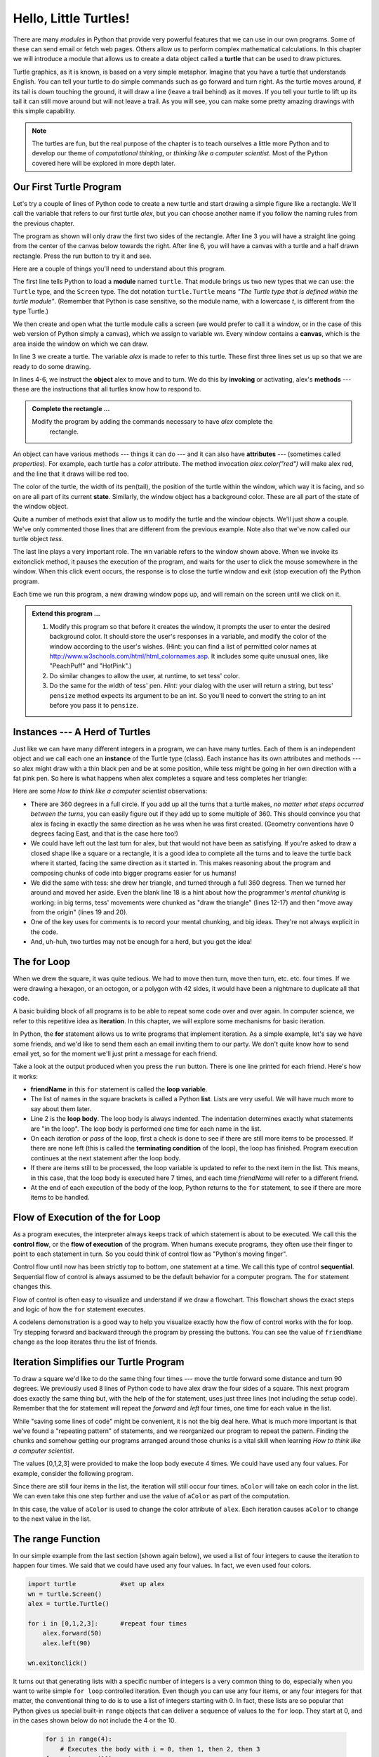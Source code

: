 ..  Copyright (C)  Brad Miller, David Ranum, Jeffrey Elkner, Peter Wentworth, Allen B. Downey, Chris
    Meyers, and Dario Mitchell.  Permission is granted to copy, distribute
    and/or modify this document under the terms of the GNU Free Documentation
    License, Version 1.3 or any later version published by the Free Software
    Foundation; with Invariant Sections being Forward, Prefaces, and
    Contributor List, no Front-Cover Texts, and no Back-Cover Texts.  A copy of
    the license is included in the section entitled "GNU Free Documentation
    License".
 
Hello, Little Turtles!
======================

.. index::  
    single: module
    single: function
    single: function definition
    single: definition; function
    single: turtle module

.. video:: assignvid
    :controls:
    :thumb: _static/turtleintro.png

    http://knuth.luther.edu/~bmiller/thinkcsVideos/turtleintro.mov
    http://knuth.luther.edu/~bmiller/thinkcsVideos/turtleintro.webm



There are many *modules* in Python that provide very powerful features that we
can use in our own programs.  Some of these can send email or fetch web pages. Others allow us to perform complex mathematical calculations.
In this chapter we will introduce a module that allows us to create a data object called a **turtle** that can be used to draw pictures.

.. turtles and get them
.. turn left, etc.  Your turtle's tail is also endowed with the ability to leave
.. to draw shapes and patterns.  

Turtle graphics, as it is known, is based on a very simple
metaphor. Imagine that you have a turtle that understands English.  You can
tell your turtle to do simple commands such as go forward and turn right.  As the turtle
moves around, if its tail is down touching the ground, it will
draw a line (leave a trail behind) as it moves.  If you tell your turtle to lift up its tail it can
still move around but will not leave a trail.  As you will see, you can make
some pretty amazing drawings with this simple capability.

.. note:: 

	The turtles are fun, but the real purpose of the chapter is to teach ourselves
	a little more Python and to develop our theme of *computational thinking*,
	or *thinking like a computer scientist*.  Most of the Python covered here will
	be explored in more depth later.


.. index:: object, invoke, method, attribute, state, canvas

Our First Turtle Program
------------------------

Let's try a couple of lines of Python code to create a new turtle and
start drawing a simple figure like a rectangle. We'll call the variable that refers to our first
turtle `alex`, but you can choose another name if you follow the naming rules
from the previous chapter.  

The program as shown will only draw the first two sides of the rectangle.  
After line 3 you will have a straight line going from the center of the
canvas below towards the right.  After line 6, you will have a canvas with a
turtle and a half drawn rectangle.  Press the run button to try it and see.

.. activecode:: ch03_1
    :nopre:

    import turtle            # allows us to use the turtles library
    wn = turtle.Screen()     # creates a graphics window
    alex = turtle.Turtle()   # create a turtle named alex
    alex.forward(150)        # tell alex to move forward by 150 units
    alex.left(90)            # turn by 90 degrees
    alex.forward(75)         # complete the second side of a rectangle

    


Here are a couple of things you'll need to understand about this program. 
  
The first line tells Python to load a **module** named ``turtle``.  That module
brings us two new types that we can use: the ``Turtle`` type, and the
``Screen`` type.  The dot notation ``turtle.Turtle`` means *"The Turtle type
that is defined within the turtle module"*.   (Remember that Python is case
sensitive, so the module name, with a lowercase `t`, is different from the type
Turtle.)
 
We then create and open what the turtle module calls a screen (we would
prefer to call it a window, or in the case of this web version of Python
simply a canvas), which we assign to variable `wn`. Every window
contains a **canvas**, which is the area inside the window on which we can draw.

In line 3 we create a turtle. The variable `alex` is made to refer to this
turtle.   These first three lines set us up so that we are ready to do some drawing.
    
In lines 4-6, we instruct the **object** alex to move and to turn. We do this
by **invoking** or activating, alex's **methods** --- these are the
instructions that all turtles know how to respond to.
    

.. admonition:: Complete the rectangle ...
    
    Modify the program by adding the commands necessary to have *alex* complete the
       rectangle.
 



An object can have various methods --- things it can do --- and it can also
have **attributes** --- (sometimes called *properties*).  For example, each
turtle has a *color* attribute.  The method invocation  `alex.color("red")`
will make alex red, and the line that it draws will be red too.

The color of the turtle, the width of its pen(tail), the position of the turtle
within the window, which way it is facing, and so on are all part of its
current **state**.   Similarly, the window object has a background color.
These are all part of the state of the window object.

Quite a number of methods exist that allow us to modify the turtle and the
window objects.  We'll just show a couple. We've only commented those
lines that are different from the previous example.  Note also that we've now called our turtle object *tess*.
    
.. activecode:: ch03_2
    
    import turtle

    wn = turtle.Screen()
    wn.bgcolor("lightgreen")         # set the window background color

    tess = turtle.Turtle()
    tess.color("blue")               # make tess blue
    tess.pensize(3)                  # set the width of her pen

    tess.forward(50)
    tess.left(120)
    tess.forward(50)

    wn.exitonclick()



The last line plays a very important role. The wn variable refers to the window shown
above. When we invoke its exitonclick method, it pauses the execution of the
program, and waits for the user to click the mouse somewhere in the window.
When this click event occurs, the response is to close the turtle window and
exit (stop execution of) the Python program.

Each time we run this program, a new drawing window pops up, and will remain on the
screen until we click on it. 

.. admonition:: Extend this program ...
    
    #. Modify this program so that before it creates the window, it prompts
       the user to enter the desired background color. It should store the
       user's responses in a variable, and modify the color of the window
       according to the user's wishes.
       (Hint: you can find a list of permitted color names at 
       http://www.w3schools.com/html/html_colornames.asp.  It includes some quite
       unusual ones, like "PeachPuff"  and "HotPink".)
    #. Do similar changes to allow the user, at runtime, to set tess' color.
    #. Do the same for the width of tess' pen.  *Hint:* your dialog with the 
       user will return a string, but tess' ``pensize`` method 
       expects its argument to be an int.  So you'll need to convert 
       the string to an int before you pass it to ``pensize``.   
 

.. index:: instance
  
Instances --- A Herd of Turtles
-------------------------------

Just like we can have many different integers in a program, we can have many
turtles.  Each of them is an independent object and we call each one an **instance** of the Turtle type (class).  Each instance has its own
attributes and methods --- so alex might draw with a thin black pen and be at
some position, while tess might be going in her own direction with a fat pink
pen.  So here is what happens when alex completes a square and tess
completes her triangle:

.. activecode:: ch03_3
   :nopre:

   import turtle
   wn = turtle.Screen()             # Set up the window and its attributes
   wn.bgcolor("lightgreen")


   tess = turtle.Turtle()           # create tess and set some attributes
   tess.color("hotpink")
   tess.pensize(5)

   alex = turtle.Turtle()           # create alex

   tess.forward(80)                 # Let tess draw an equilateral triangle
   tess.left(120)
   tess.forward(80)
   tess.left(120)
   tess.forward(80)
   tess.left(120)                   # complete the triangle

   tess.right(180)                  # turn tess around
   tess.forward(80)                 # move her away from the origin
 
   alex.forward(50)                 # make alex draw a square
   alex.left(90)
   alex.forward(50)
   alex.left(90)
   alex.forward(50)
   alex.left(90)
   alex.forward(50)
   alex.left(90)

   wn.exitonclick()


Here are some *How to think like a computer scientist* observations:

* There are 360 degrees in a full circle.  If you add up all the turns that a
  turtle makes, *no matter what steps occurred between the turns*, you can
  easily figure out if they add up to some multiple of 360.  This should
  convince you that alex is facing in exactly the same direction as he was when
  he was first created. (Geometry conventions have 0 degrees facing East, and
  that is the case here too!)
* We could have left out the last turn for alex, but that would not have been
  as satisfying.  If you're asked to draw a closed shape like a square or a
  rectangle, it is a good idea to complete all the turns and to leave the
  turtle back where it started, facing the same direction as it started in.
  This makes reasoning about the program and composing chunks of code into
  bigger programs easier for us humans! 
* We did the same with tess: she drew her triangle, and turned through a full
  360 degress.  Then we turned her around and moved her aside.  Even the blank
  line 18 is a hint about how the programmer's *mental chunking* is working: in
  big terms, tess' movements were chunked as "draw the triangle"  (lines 12-17)
  and then "move away from the origin" (lines 19 and 20). 
* One of the key uses for comments is to record your mental chunking, and big
  ideas.   They're not always explicit in the code.  
* And, uh-huh, two turtles may not be enough for a herd, but you get the idea! 


.. index:: for loop
  
The **for** Loop
----------------

.. video:: forloopvid
   :controls:
   :thumb: _static/for_loop.png

   http://knuth.luther.edu/~bmiller/thinkcsVideos/for_loop.mov
   http://knuth.luther.edu/~bmiller/thinkcsVideos/for_loop.webm


When we drew the square, it was quite tedious.  We had to move then turn, move
then turn, etc. etc. four times.  If we were drawing a hexagon, or an octogon,
or a polygon with 42 sides, it would have been a nightmare to duplicate all that code.

A basic building block of all programs is to be able to repeat some code
over and over again.  In computer science, we refer to this repetitive idea as **iteration**.  In this chapter, we will explore some mechanisms for basic iteration.

In Python, the **for** statement allows us to write programs that implement iteration.   As a simple example, let's say we have some friends, and
we'd like to send them each an email inviting them to our party.  We
don't quite know how to send email yet, so for the moment we'll just print a
message for each friend.

.. activecode:: ch03_4
    :nocanvas:

    for friendName in ["Joe", "Amy", "Brad", "Angelina", "Zuki", "Thandi", "Paris"]:
        print("Hi ", friendName, "  Please come to my party on Saturday!")
      

Take a look at the output produced when you press the ``run`` button.  There is one line printed for each friend.  Here's how it works:


* **friendName** in this ``for`` statement is called the **loop variable**.  
* The list of names in the square brackets is called a Python **list**.  Lists are very useful.  We will have much
  more to say about them later.
* Line 2  is the **loop body**.  The loop body is always
  indented. The indentation determines exactly what statements are "in the
  loop".  The loop body is performed one time for each name in the list.
* On each *iteration* or *pass* of the loop, first a check is done to see if
  there are still more items to be processed.  If there are none left (this is
  called the **terminating condition** of the loop), the loop has finished.
  Program execution continues at the next statement after the loop body. 
* If there are items still to be processed, the loop variable is updated to
  refer to the next item in the list.  This means, in this case, that the loop
  body is executed here 7 times, and each time `friendName` will refer to a different
  friend. 
* At the end of each execution of the body of the loop, Python returns 
  to the ``for`` statement, to see if there are more items to be handled.


.. index:: control flow, flow of execution
  
Flow of Execution of the for Loop
---------------------------------


 
As a program executes, the interpreter always keeps track of which statement is
about to be executed.  We call this the **control flow**, or the **flow of
execution** of the program.  When humans execute programs, they often use their
finger to point to each statement in turn.  So you could think of control flow
as "Python's moving finger". 

Control flow until now has been strictly top to bottom, one statement at a
time.  We call this type of control **sequential**.  Sequential flow of control is always assumed to be the default behavior for a computer program.  The ``for`` statement changes this. 

Flow of control is often easy to visualize and understand if we draw a flowchart.
This flowchart shows the exact steps and logic of how the ``for`` statement executes.


.. image:: Figures/new_flowchart_for.png
      :width: 300px



A codelens demonstration is a good way to help you visualize exactly how the flow of control
works with the for loop.  Try stepping forward and backward through the program by pressing
the buttons.  You can see the value of ``friendName`` change as the loop iterates thru the list of friends.  

.. codelens:: vtest

    for friendName in ["Joe", "Amy", "Brad", "Angelina", "Zuki", "Thandi", "Paris"]:
        print("Hi " + friendName + "  Please come to my party!")

.. index:: range function, chunking


Iteration Simplifies our Turtle Program
---------------------------------------

To draw a square we'd like to do the same thing four times --- move the turtle forward some distance and turn 90 degrees.  We previously used 8 lines of Python code to have alex draw the four sides of a
square.  This next program does exactly the same thing but, with the help of the for statement, uses just three lines (not including the setup code).  Remember that the for statement will repeat the `forward` and `left` four times, one time for
each value in the list.

.. activecode:: ch03_for1
   :nopre:

   import turtle            #set up alex
   wn = turtle.Screen()
   alex = turtle.Turtle()
   
   for i in [0,1,2,3]:      #repeat four times
       alex.forward(50)
       alex.left(90) 

   wn.exitonclick()



While "saving some lines of code" might be convenient, it is not the big
deal here.  What is much more important is that we've found a "repeating
pattern" of statements, and we reorganized our program to repeat the pattern.
Finding the chunks and somehow getting our programs arranged around those
chunks is a vital  skill when learning *How to think like a computer scientist*.  

The values [0,1,2,3] were provided to make the loop body execute 4 times. 
We could have used any four values.  For example, consider the following program.


.. activecode:: ch03_forcolor
   :nopre:

   import turtle            #set up alex
   wn = turtle.Screen()
   alex = turtle.Turtle()
   
   for aColor in ["yellow", "red", "purple", "blue"]:      #repeat four times
       alex.forward(50)
       alex.left(90) 

   wn.exitonclick()

Since there are still four items in the list, the iteration will still occur four times.  ``aColor`` will
take on each color in the list.  We can even take this one step further and use the value of ``aColor`` as part
of the computation.

.. activecode:: colorlist

    import turtle            #set up alex
    wn = turtle.Screen()
    alex = turtle.Turtle()

    for aColor in ["yellow", "red", "purple", "blue"]:
       alex.color(aColor)
       alex.forward(50)
       alex.left(90)

    wn.exitonclick()

In this case, the value of ``aColor`` is used to change the color attribute of ``alex``.  Each iteration causes ``aColor`` to change to the next value in the list.


The range Function
------------------

.. video:: advrange
   :controls:
   :thumb: _static/advrange.png

   http://knuth.luther.edu/~bmiller/thinkcsVideos/AdvancedRange.mov
   http://knuth.luther.edu/~bmiller/thinkcsVideos/AdvancedRange.webm

In our simple example from the last section (shown again below), we used a list of four integers to cause the iteration
to happen four times.  We said that we could have used any four values.  In fact, we even used four colors.

.. sourcecode:: python

   import turtle            #set up alex
   wn = turtle.Screen()
   alex = turtle.Turtle()

   for i in [0,1,2,3]:      #repeat four times
       alex.forward(50)
       alex.left(90) 

   wn.exitonclick()

It turns out that generating lists with a specific number of integers is a very common thing to do, especially when you
want to write simple ``for loop`` controlled iteration.  Even though you can use any four items, or any four integers for that matter, the conventional thing to do is to use a list of integers starting with 0.  
In fact, these lists are so popular that Python gives us special built-in
``range`` objects
that can deliver a sequence of values to
the ``for`` loop.  They start at 0, and in the  cases shown below do not include the 4
or the 10.

  .. sourcecode:: python

      for i in range(4):
          # Executes the body with i = 0, then 1, then 2, then 3
      for x in range(10):
          # sets x to each of ... [0, 1, 2, 3, 4, 5, 6, 7, 8, 9]

.. note::

    Computer scientists like to count from 0!


So to repeat something four times, a good Python programmer would do this:

.. sourcecode:: python

    for i in range(4):
        alex.forward(50)
        alex.left(90)


The `range <http://docs.python.org/py3k/library/functions
.html?highlight=range#range>`_ function is actually a very powerful function
when it comes to
creating sequences of integers.  It can take one, two, or three parameters.  We have seen
the simplest case of one parameter such as ``range(4)`` which creates ``[0, 1, 2, 3]``.
But what if we really want to have the sequence ``[1, 2, 3, 4]``?
We can do this by using a two parameter version of ``range`` where the first parameter is the starting point and the second parameter is the ending point.  The evaluation of ``range(1,5)`` produces the desired sequence.  What happened to the 5?
In this case we interpret the parameters of the range function to mean
range(start,stop+1).


.. note::

    Why in the world would range not just work like range(start,
    stop)?  Think about it like this.  Because computer scientists like to
    start counting at 0 instead of 1, ``range(N)`` produces a sequence of
    things that is N long, but the consequence of this is that the final
    number of the sequence is N-1.  In the case of start,
    stop it helps to simply think that the sequence begins with start and
    continues as long as the number is less than stop.

Here are a two examples for you to run.  Add another line below to create a sequence starting
at 10 and going up to 20 (including 20).


.. activecode:: ch03_5
    :nocanvas:

    print(range(4))
    print(range(1,5))


Codelens will help us to further understand the way range works.  In this case, the variable ``i`` will take on values
produced by the ``range`` function.

.. codelens:: rangeme

    for i in range(10):
       print(i)
       




Finally, suppose we want to have a sequence of even numbers.
How would we do that?  Easy, we add another parameter, a step,
that tells range what to count by.  For even numbers we want to start at 0
and count by 2's.  So if we wanted the first 10 even numbers we would use
``range(0,19,2)``.  The most general form of the range is
``range(start, stop, step)``.  You can also create a sequence of numbers that
starts big and gets smaller by using a negative value for the step parameter.

.. activecode:: ch03_6
    :nocanvas:

    print(range(0,19,2))
    print(range(0,20,2))
    print(range(10,0,-1))

Try it in codelens.

.. codelens:: rangeme2

    for i in range(0,20,2):
       print(i)


A Few More turtle Methods and Observations
------------------------------------------

Here are a few more things that you might find useful as you use the turtle.

* Turtle methods can use negative angles or distances.  So ``tess.foward(-100)``
  will move tess backwards, and ``tess.left(-30)`` turns her to the right.
  Additionally, because there are 360 degrees in a circle, turning 30 to the
  left will leave you facing in the same direction as turning 330 to the right!
  (The on-screen animation will differ, though --- you will be able to tell if
  tess is turning clockwise or counter-clockwise!)

  This suggests that we don't need both a left and a right turn method --- we
  could be minimalists, and just have one method.  There is also a *backward*
  method.  (If you are very nerdy, you might enjoy saying
  ``alex.backward(-100)`` to move alex forward!)   

  Part of *thinking like a scientist* is to understand more of the structure
  and rich relationships in your field.  So revising a few basic facts about
  geometry and number lines, like we've done here is a good start if we're
  going to play with turtles. 

* A turtle's pen can be picked up or put down.  This allows us to move a turtle
  to a different place without drawing a line.   The methods are ``penup`` and ``pendown``.

  .. sourcecode:: python

     alex.penup()
     alex.forward(100)     # this moves alex, but no line is drawn
     alex.pendown()   
       
* Every turtle can have its own shape.  The ones available "out of the box"
  are ``arrow``, ``blank``, ``circle``, ``classic``, ``square``, ``triangle``,
  ``turtle``.

  .. sourcecode:: python

     ...            
     alex.shape("turtle")           
     ...                 


* You can speed up or slow down the turtle's animation speed. (Animation
  controls how quickly the turtle turns and moves forward).  Speed settings can
  be set between 1 (slowest) to 10 (fastest).  But if you set the speed to 0,
  it has a special meaning --- turn off animation and go as fast as possible. 

  .. sourcecode:: python
       
     alex.speed(10)
          
* A turtle can "stamp" its footprint onto the canvas, and this will remain
  after the turtle has moved somewhere else.  Stamping works, even when the pen
  is up. 
    
Let's do an example that shows off some of these new features.

.. activecode:: ch03_7

   import turtle
   wn = turtle.Screen()             
   wn.bgcolor("lightgreen")
   tess = turtle.Turtle()            
   tess.color("blue")
   tess.shape("turtle")

   print(range(5,60,2))
   tess.penup()                    # this is new
   for size in range(5,60,2):      # start with size = 5 and grow by 2
       tess.stamp()                # leave an impression on the canvas
       tess.forward(size)          # move tess along
       tess.right(24)              # and turn her

   wn.exitonclick()

The list of integers shown above is created by printing the ``range(5,60,2)`` result.  It is only
done to show you the distances being used to move the turtle forward.  The actual use appears
as part of the ``for`` loop.
   
One more thing to be careful about.  All except one of the shapes you see on the screen here are
footprints created by ``stamp``.  But the program still only has *one* turtle
instance --- can you figure out which one is the real tess?  (Hint: if you're
not sure, write a new line of code after the ``for`` loop to change tess'
color, or to put her pen down and draw a line, or to change her shape, etc.)

.. admonition:: Lab

    * `Turtle Race <lab03_01.html>`_ In this guided lab exercise we will work
      through a simple problem solving exercise related to having some turtles
      race.


.. _turtle_methods:

Summary of Turtle Methods
-------------------------

==========  ==========  =========================
Method      Parameters  Description
==========  ==========  =========================
Turtle      None          Creates and returns a new turtle object
forward     distance      Moves the turtle forward
backward    distance      Moves the turle backward
right       angle         Turns the turtle clockwise
left        angle         Turns the turtle counter clockwise
up          None          Picks up the turtles tail
down        None          Puts down the turtles tail
color       color name    Changes the color of the turtle's tail
fillcolor   color name    Changes the color of the turtle will use to fill a polygon
heading     None          Returns the current heading
position    None          Returns the current position
goto        x,y           Move the turtle to position x,y
begin_fill  None          Remember the starting point for a filled polygon
end_fill    None          Close the polygon and fill with the current fill color
dot         None          Leave a dot at the current position
stamp       None          Leaves an impression of a turtle shape at the current location
shape       shapename     Should be 'arrow', 'classic', 'turtle', or 'circle'
==========  ==========  =========================

Once you are comfortable with the basics of turtle graphics you can read about even
more options on the `Python Docs Website <http://docs.python.org/dev/py3k/library/turtle.html>`_.  Note that we
will describe Python Docs in more detail in the next chapter.



Glossary
--------

.. glossary::


    attribute
        Some state or value that belongs to a particular object.  For example,
        tess has a color. 
        
    canvas
        A surface within a window where drawing takes place.
        
    control flow
        See *flow of execution* in the next chapter.
        
    for loop
        A statement in Python for convenient repetition of statements in
        the *body* of the loop.

    instance
        An object that belongs to a class.  `tess` and `alex` are different
        instances of the class `Turtle` 


    invoke
        An object has methods.  We use the verb invoke to mean *activate the
        method*.  Invoking a method is done by putting parentheses after the
        method name, with some possible arguments.  So  ``wn.exitonclick()`` is
        an invocation of the ``exitonclick`` method.

    iteration
		A basic building block for algorithms (programs).  It allows steps to be repeated.  Sometimes called *looping*.
        
    loop body
        Any number of statements nested inside a loop. The nesting is indicated
        by the fact that the statements are indented under the for loop
        statement.
    
    loop variable
        A variable used as part of a for loop. It is assigned a different value
        on each iteration of the loop, and is used as part of the terminating
        condition of the loop,
    

    
    method
        A function that is attached to an object.  Invoking or activating the
        method causes the object to respond in some way, e.g. ``forward`` is
        the method when we say ``tess.forward(100)``.


         
    module
        A file containing Python definitions and statements intended for use in
        other Python programs. The contents of a module are made available to
        the other program by using the *import* statement.
        
    object
        A "thing" to which a variable can refer.  This could be a screen window,
        or one of the turtles you have created.        
    
    range
        A built-in function in Python for generating sequences of integers.  It
        is especially useful when we need to write a for loop that executes a
        fixed number of times.

    sequential
		The default behavior of a program.  Step by step processing of algorithm.

    state
		The collection of attribute values that a specific data object maintains.
 
    terminating condition
        A condition that occurs which causes a loop to stop repeating its body.
        In the ``for`` loops we saw in this chapter, the terminating condition 
        has been when there are no more elements to assign to the loop variable.
    
    turtle
		A data object used to create pictures (known as turtle graphics).


Exercises
---------
#. Write a program that prints ``We like Python's turtles!`` 1000 times. 

   .. actex:: ex_3_1

#. Give three attributes of your cellphone object.  Give three methods of your
   cellphone.  

   .. actex:: ex_3_2

#. Write a program that uses a for loop to print
     |  ``One of the months of the year is January``
     |  ``One of the months of the year is February``
     |  ``One of the months of the year is March``
     |  etc ...

   .. actex:: ex_3_3

#. Assume you have the assignment ``xs = [12, 10, 32, 3, 66, 17, 42, 99, 20]``
    
   a. Write a loop that prints each of the numbers on a new line.
   b. Write a loop that prints each number and its square on a new line.

   .. actex:: ex_3_4

#. Use ``for`` loops to make a turtle draw these regular polygons 
   (regular means all sides the same lengths, all angles the same):  
  
   * An equilateral triangle    
   * A square    
   * A hexagon (six sides)    
   * An octagon (eight sides)

   .. actex:: ex_3_5

#. .. _drunk_student_problem:

   A drunk pirate makes a random turn and then takes 100 steps forward, makes
   another random turn, takes another 100 steps, turns another random amount,
   etc.  A social science student records the angle of each turn
   before the next 100 steps are taken. Her experimental data
   is ``[160, -43, 270, -97, -43, 200, -940, 17, -86]``.  (Positive angles are
   counter-clockwise.)  Use a turtle to draw the path taken by our drunk
   friend.   

   .. actex:: ex_3_6

#. Enhance your program above to also tell us what the drunk pirate's heading
   is after he has finished stumbling around.
 
   .. actex:: ex_3_7

#. On a piece of scratch paper, trace the following program and show the drawing.  When you are done, press ``run`` 
   and check your answer.

   .. actex:: ex_3_8

       import turtle
       wn = turtle.Screen()
       tess = turtle.Turtle()
       tess.right(90)
       tess.left(3600)
       tess.right(-90)
       tess.left(3600)
       tess.left(3645)
       tess.forward(-100)


#. Write a program to draw a shape like this:

   .. image:: Figures/star.png
   
   .. actex:: ex_3_9

#. Write a program to draw a face of a clock that looks something like this:
    
   .. image:: Figures/tess_clock1.png

   .. actex:: ex_3_10

#. Write a program to draw some kind of picture.  Be creative and experiment
    with the turtle methods provided in turtle_methods_.

   .. actex:: ex_3_11

#. Create a turtle, and assign it to a variable.  When you print its type,
    what do you get?

   .. actex:: ex_3_12

#. Write a program to draw a Sprite where the number of legs is provided by the user.

   .. actex:: ex_3_13
